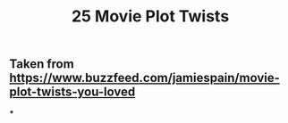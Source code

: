 #+TITLE: 25 Movie Plot Twists

** Taken from https://www.buzzfeed.com/jamiespain/movie-plot-twists-you-loved
***
